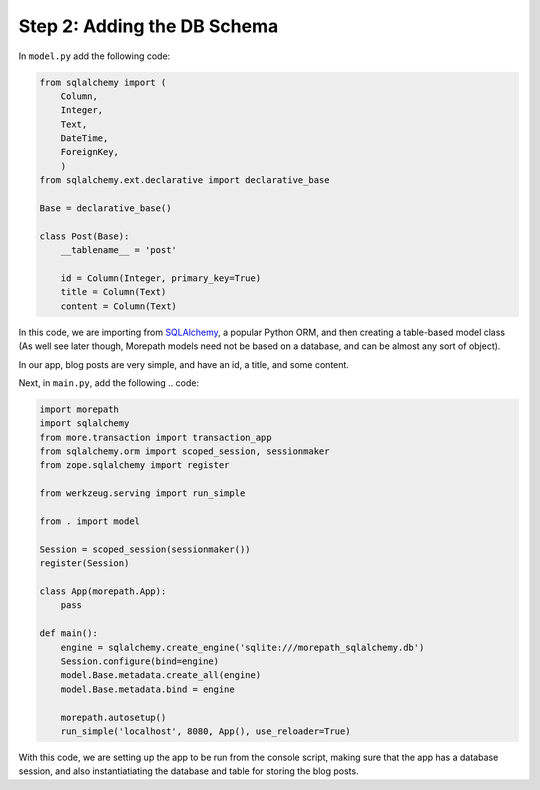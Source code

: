 .. _tutorial-schema:

Step 2: Adding the DB Schema
============================

In ``model.py`` add the following code:

.. code-block:: python

    from sqlalchemy import (
        Column,
        Integer,
        Text,
        DateTime,
        ForeignKey,
        )
    from sqlalchemy.ext.declarative import declarative_base

    Base = declarative_base()

    class Post(Base):
        __tablename__ = 'post'

        id = Column(Integer, primary_key=True)
        title = Column(Text)
        content = Column(Text)

In this code, we are importing from `SQLAlchemy`_, a popular Python ORM, and
then creating a table-based model class (As well see later though, Morepath
models need not be based on a database, and can be almost any sort of object).

In our app, blog posts are very simple, and have an id, a title, and some content.

Next, in ``main.py``, add the following .. code:

.. code-block:: python

    import morepath
    import sqlalchemy
    from more.transaction import transaction_app
    from sqlalchemy.orm import scoped_session, sessionmaker
    from zope.sqlalchemy import register

    from werkzeug.serving import run_simple

    from . import model

    Session = scoped_session(sessionmaker())
    register(Session)

    class App(morepath.App):
        pass

    def main():
        engine = sqlalchemy.create_engine('sqlite:///morepath_sqlalchemy.db')
        Session.configure(bind=engine)
        model.Base.metadata.create_all(engine)
        model.Base.metadata.bind = engine

        morepath.autosetup()
        run_simple('localhost', 8080, App(), use_reloader=True)

With this code, we are setting up the app to be run from the console script, making
sure that the app has a database session, and also instantiatiating the database and
table for storing the blog posts.

.. _SQLAlchemy:
    http://sqlalchemy.org
